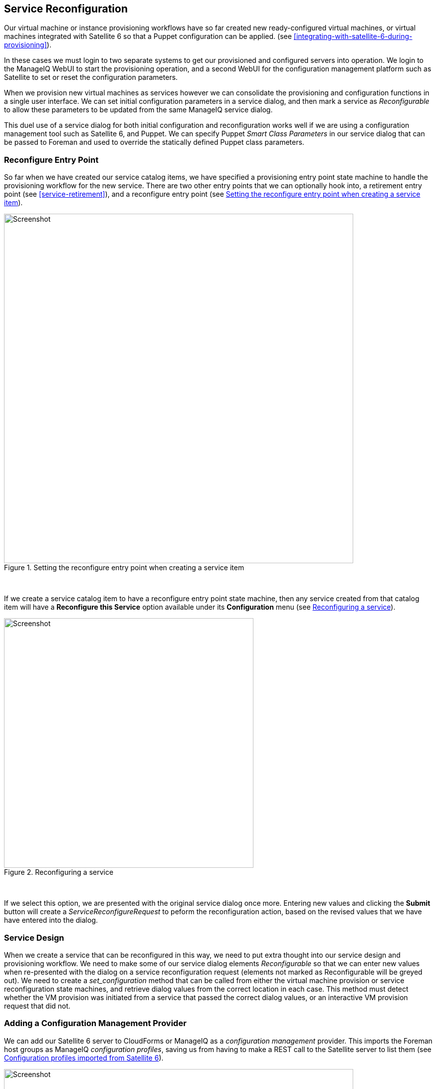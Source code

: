 [[service-reconfiguration]]
== Service Reconfiguration

Our virtual machine or instance provisioning workflows have so far created new ready-configured virtual machines, or virtual machines integrated with Satellite 6 so that a Puppet configuration can be applied. (see <<integrating-with-satellite-6-during-provisioning>>). 

In these cases we must login to two separate systems to get our provisioned and configured servers into operation. We login to the ManageIQ WebUI to start the provisioning operation, and a second WebUI for the configuration management platform such as Satellite to set or reset the configuration parameters.

When we provision new virtual machines as services however we can consolidate the provisioning and configuration functions in a single user interface. We can set initial configuration parameters in a service dialog, and then mark a service as _Reconfigurable_ to allow these parameters to be updated from the same ManageIQ service dialog.

This duel use of a service dialog for both initial configuration and reconfiguration works well if we are using a configuration management tool such as Satellite 6, and Puppet. We can specify Puppet _Smart Class Parameters_ in our service dialog that can be passed to Foreman and used to override the statically defined Puppet class parameters.

=== Reconfigure Entry Point

So far when we have created our service catalog items, we have specified a provisioning entry point state machine to handle the provisioning workflow for the new service. There are two other entry points that we can optionally hook into, a retirement entry point (see <<service-retirement>>), and a reconfigure entry point (see <<c38i1>>).

[[c38i1]]
.Setting the reconfigure entry point when creating a service item
image::images/ch38_ss1.png[Screenshot,700,align="center"]
{zwsp} +

If we create a service catalog item to have a reconfigure entry point state machine, then any service created from that catalog item will have a *Reconfigure this Service* option available under its *Configuration* menu (see <<c38i2>>).

[[c38i2]]
.Reconfiguring a service
image::images/ch38_ss2.png[Screenshot,500,align="center"]
{zwsp} +

If we select this option, we are presented with the original service dialog once more. Entering new values and clicking the *Submit* button will create a _ServiceReconfigureRequest_ to peform the reconfiguration action, based on the revised values that we have have entered into the dialog.

=== Service Design

When we create a service that can be reconfigured in this way, we need to put extra thought into our service design and provisioning workflow. We need to make some of our service dialog elements _Reconfigurable_ so that we can enter new values when re-presented with the dialog on a service reconfiguration request (elements not marked as Reconfigurable will be greyed out). We need to create a _set_configuration_ method that can be called from either the virtual machine provision or service reconfiguration state machines, and retrieve dialog values from the correct location in each case. This method must detect whether the VM provision was initiated from a service that passed the correct dialog values, or an interactive VM provision request that did not.

=== Adding a Configuration Management Provider

We can add our Satellite 6 server to CloudForms or ManageIQ as a _configuration management_ provider. This imports the Foreman host groups as ManageIQ _configuration profiles_, saving us from having to make a REST call to the Satellite server to list them (see <<c38i3>>).

[[c38i3]]
.Configuration profiles imported from Satellite 6
image::images/ch38_ss3.png[Screenshot,700,align="center"]
{zwsp} +

=== Automate Datastore Components

Even though a service reconfiguration capability is provided for us by ManageIQ, we still need to add several Automate Datastore components if we wish to use it.

==== Creating the Namespaces and State Machines

In our own domain, we'll create a _/Service/Reconfiguration/StateMachines_ namespace (see <<c38i4>>).

[[c38i4]]
./Service/Reconfiguration/StateMachines namespace
image::images/ch38_ss4.png[Screenshot,350,align="center"]
{zwsp} +

We'll create a simple state machine class called _ServiceReconfigure_, with 7 states (see <<c38i5>>).

[[c38i5]]
.ServiceReconfigure state machine class schema
image::images/ch38_ss5.png[Screenshot,600,align="center"]
{zwsp} +

*pre\{1-3}* and *post\{1-3}* are future-proofing placeholders in case we wish to enhance the functionality in future. For now we'll just be using the *reconfigure* state.

We'll copy the _ManageIQ/Service/Provisioning/StateMachines/ServiceProvision_Template/update_serviceprovision_status_ method into our domain, and rename it to _update_servicereconfigure_status_. We change line 6 from:

[source,ruby]
....
prov = $evm.root['service_template_provision_task']
....
to:

[source,ruby]
....
reconfigure_task = $evm.root['service_reconfigure_task']
....

We also change the variable name in line 13 from +prov+ to +reconfigure_task+.

We'll edit the **On Entry**, *On Exit* and *On Error* columns in the state machine class schema to refer to the new _update_servicereconfigure_status_ method (see <<c38i6>>).

[[c38i6]]
.Setting the On Entry methods
image::images/ch38_ss6.png[Screenshot,450,align="center"]
{zwsp} +

We create a _Default_ instance of the _ServiceReconfiguration_ state machine class, and we'll point the *reconfigure* stage to the _/Integration/Satellite/Methods/SetConfiguration_ instance that we'll create (see <<c38i7>>).

[[c38i7]]
.Schema of the default instance
image::images/ch38_ss7.png[Screenshot,450,align="center"]
{zwsp} +

==== Email Classes

We need to create two new email instances with associated methods, to send emails when a service reconfigure is approved and completed. For convenience we'll just copy, rename and edit the _ManageIQ/Service/Provisioning/Email_ instances and methods (see <<c38i8>>).

[[c38i8]]
.Copied and renamed email instances and methods
image::images/ch38_ss8.png[Screenshot,350,align="center"]
{zwsp} +

==== Policies

We need to generate policy instances for two ServiceReconfigure events, _ServiceReconfigureRequest_created_ and __ServiceReconfigureRequest_approved__.

We copy _ManageIQ/System/Policy/ServiceTemplateProvisionRequest_created_ into our domain as _System/Policy/ServiceReconfigureRequest_created_. We can leave the schema contents as they are because we'll use the same auto-approval state machine as when the service was originally provisioned.

We copy _ManageIQ/System/Policy/ServiceTemplateProvisionRequest_approved_ into our domain as _/System/Policy/ServiceReconfigureRequest_approved_, and we edit the *rel5* state to point to our new _/Service/Reconfiguration/Email/ServiceReconfigurationRequestApproved_ email instance (see <<c38i9>>).

[[c38i9]]
.Copied and renamed policy instances
image::images/ch38_ss9.png[Screenshot,350,align="center"]
{zwsp} +

=== Modifying the VM Provision Workflow

We need to change our VM provision workflow to add a state to perform the initial configuration using the values input from the service dialog. We'll take the state machine that we used in <<integrating-with-satellite-6-during-provisioning>> and add a *SetConfiguration* stage after **RegisterSatellite**. *SetConfiguration* points to the same instance as our new _ServiceReconfiguration_ state machine's *reconfigure* stage (see <<c38i10>>).

[[c38i10]]
.Adding the SetConfiguration stage to the VM provision state machine
image::images/ch38_ss10.png[Screenshot,600,align="center"]
{zwsp} +

=== Service Dialog

We're going to create a completely dynamic service dialog, interacting with Satellite to retrieve information. The dialog will search the VMDB for configuration profiles (host groups) and present them in a drop-down list. For the host group selected, Satellite will be queried for the configured activation keys and Puppet classes, and these will be presented in drop-down lists. For the Puppet class selected, Satellite will be queried for the available smart class parameters and these will be presented in a drop-down list. Finally a text area box will be presented to optionally input an override parameter.

==== Elements

The service dialog will contain seven elements, of which the **Puppet Class**, *Smart Class Parameter* and *New Parameter Value* elements will be marked as *Reconfigurable*. The dialog elements are summarised in <<c38t1>>.

[[c38t1]]
.Dialog Elements
[options="header"]
|=======
|Name|Type|Dynamic|Instance|Auto refresh|Auto refresh other fields|Reconfigurable
|Service Name|Text Box|No|N/A|N/A|N/A|No
|VM Name|Text Box|No|N/A|N/A|N/A|No
|Host Group|Drop Down List|Yes|ListHostGroups|No|Yes|No
|Activation Key|Drop Down List|Yes|ListActivationKeys|Yes|No|No
|Puppet Class|Drop Down List|Yes|ListPuppetClasses|Yes|Yes|Yes
|Smart Class Parameter|Drop Down List|Yes|ListSmartClassParameters|Yes|No|Yes
|New Parameter Value|Text Area Box|No|N/A|N/A|N/A|Yes
|=======

When ordered the dialog will look like <<c38i12>>).

[[c38i12]]
.The Final Service Dialog
image::images/ch38_ss12.png[Screenshot,500,align="center"]
{zwsp} +

=== Instances and Methods

We need to create a number of instances and methods to populate the dynamic dialog elements of the service dialog.

==== Dynamic Dialogs

The dynamic dialog instances and methods are defined under an _/Integration/Satellite/DynamicDialogs_ namespace in our domain (see <<c38i13>>).

[[c38i13]]
.Dynamic Dialog Instances and Methods
image::images/ch38_ss13.png[Screenshot,350,align="center"]
{zwsp} +

The schema for the _Methods_ class holds variables containing the credentials to connect to our Satellite server (we first used this technique in <<using-schema-variables>>).

===== Common Functionality

Each of the dynamic methods has a simple _rest_action_ method to perform the RESTful call to Satellite:

[source,ruby]
----
def rest_action(uri, verb, payload=nil)
  headers = {
    :content_type  => 'application/json',
    :accept        => 'application/json;version=2',
    :authorization => \
                   "Basic #{Base64.strict_encode64("#{@username}:#{@password}")}"
  }
  response = RestClient::Request.new(
    :method      => verb,
    :url         => uri,
    :headers     => headers,
    :payload     => payload,
    verify_ssl: false
  ).execute
  return JSON.parse(response.to_str)
end
----

They each pull the credentials from the instance schema, define the base URI and an empty values_hash:

[source,ruby]
----
servername = $evm.object['servername']
@username  = $evm.object['username']
@password  = $evm.object.decrypt('password')

uri_base = "https://#{servername}/api/v2"
values_hash = {}
----

===== ListHostGroups

The _list_hostgroups_ method does not need to connect to the Satellite RESTful API, as the Satellite server is registered as a configuration management provider. The method performs a simple VMDB lookup of all configuration profiles:

[source,ruby]
----
hostgroups = $evm.vmdb(:configuration_profile).all

if hostgroups.length > 0
  if hostgroups.length > 1
    values_hash['!'] = '-- select from list --'
  end
  hostgroups.each do |hostgroup|
    $evm.log(:info, "Found Host Group '#{hostgroup.name}' \
                                              with ID: #{hostgroup.manager_ref}")
    values_hash[hostgroup.manager_ref] = hostgroup.name
  end
else
  values_hash['!'] = 'No hostgroups are available'
end
----

===== ListActivationKeys

The _list_activationkeys_ method retrieves the hostgroup_id from the *Host Group* element, and makes a Satellite API call to get the hostgroup parameters:

[source,ruby]
----
hg_id = $evm.object['dialog_hostgroup_id']

if hg_id.nil?
  values_hash['!'] = "Select a Host Group and click 'Refresh'"
else
  rest_return = rest_action("#{uri_base}/hostgroups/#{hg_id}/parameters", :get)
  rest_return['results'].each do |hostgroup_parameter|
    if hostgroup_parameter['name'].to_s == "kt_activation_keys"
      hostgroup_parameter['value'].split(',').each do |activationkey|
        values_hash[activationkey] = activationkey
      end
    end
  end
  if values_hash.length > 0
    if values_hash.length > 1
      values_hash['!'] = '-- select from list --'
    end
  else
    values_hash['!'] = 'This Host Group has no Activation Keys'
  end
end
----

===== ListPuppetClasses

The _list_puppetclasses_ method retrieves the hostgroup_id from the *Host Group* element, and makes a Satellite API call to get the Puppet classes associated with the host group:

[source,ruby]
----
hg_id = $evm.object['dialog_hostgroup_id']

if hg_id.nil?
  values_hash['!'] = "Select a Host Group and click 'Refresh'"
else
  rest_return = rest_action("#{uri_base}/hostgroups/#{hg_id}/puppetclasses",:get)
  if rest_return['total'] > 0
    if rest_return['total'] > 1
      values_hash['!'] = '-- select from list --'
    end
    rest_return['results'].each do |classname, classinfo|
      values_hash[classinfo[0]['id'].to_s] = classname
    end
  else
    values_hash['!'] = 'No Puppet Classes are defined for this Hostgroup'
  end
end
----

===== ListSmartClassParameters

The _list_smart_class_parameters_ method retrieves the hostgroup_id and puppetclass_id from previous elements, and makes a Satellite API call to get the Puppet smart class parameters associated with the host group. For each parameter returned it then makes a further Satellite API call to cross-reference against the requested Puppet class:

[source,ruby]
----
hg_id           = $evm.object['dialog_hostgroup_id']
puppet_class_id = $evm.object['dialog_puppet_class_id']

if puppet_class_id.nil?
  values_hash['!'] = "Select a Puppet Class and click 'Refresh'"
else
  call_string = "#{uri_base}/hostgroups/#{hg_id}/smart_class_parameters"
  rest_return = rest_action(call_string, :get)
  rest_return['results'].each do |parameter|
    #
    # Retrieve the details of this smart class parameter 
    # to find out which puppet class it's associated with
    #
    call_string = "#{uri_base}/hostgroups/#{hg_id}/"
    call_string += "smart_class_parameters/#{parameter['id']}"
    parameter_details = rest_action(call_string, :get)
    if parameter_details['puppetclass']['id'].to_s == puppet_class_id
      values_hash[parameter['id'].to_s] = parameter_details['parameter']
    end
  end
  if values_hash.length > 0
    if values_hash.length > 1
      values_hash['!'] = '-- select from list --'
    end
  else
    values_hash['!'] = 'This Puppet class has no Smart Class Parameters'
  end
end
----

Making several cross-referencing API calls to Satellite in this way may be slow if many Puppet classes with smart class variables are defined in our host group, but this technique is suitable for our example.

==== Configuration-Related Methods

We have three methods that handle the registration with Satellite and the setting of configuration.

===== RegisterSatellite

We edit the _register_satellite_ method from <<integrating-with-satellite-6-during-provisioning>> to take out the hardcoded selection of host group. We also bypass Satellite registration entirely if we don't find the hostgroup_id:

[source,ruby]
----
#
# Only register if the provisioning template is linux
#
if template.platform == "linux"
  #
  # Only register with Satellite if we've been passed a 
  # hostgroup ID from a service dialog
  #
  hg_id = $evm.root['miq_provision'].get_option(:dialog_hostgroup_id)
  unless hg_id.nil?
    ...
----

===== ActivateSatellite

We edit the _activate_satellite_ method from <<integrating-with-satellite-6-during-provisioning>> to take out the hardcoded selection of activation key. We also bypass Satellite activation entirely if we don't find the activation key name:

[source,ruby]
----
#
# Only register if the provisioning template is linux
#
prov = $evm.root['miq_provision']
if template.platform == "linux"
  #
  # Only register and activate with Satellite if we've been passed an 
  # activation key from a service dialog
  #
  activationkey = prov.get_option(:dialog_activationkey_name)
  unless activationkey.nil?
    ...
----

===== SetConfiguration

The _set_configuration_ method will be called from two completely different state machines, once to perform an initial configuration during provisioning, and possibly again during a service reconfigure request. The method must retrieve the service dialog values from either of two different places:

[source,ruby]
----
  if $evm.root['vmdb_object_type'] == 'miq_provision'
    prov = $evm.root['miq_provision']
    parameter_id    = prov.get_option(:dialog_parameter_id)
    parameter_value = prov.get_option(:dialog_parameter_value)
    hg_id           = prov.get_option(:dialog_hostgroup_id)
    hostname        = prov.get_option(:dialog_vm_name)
  elsif $evm.root['vmdb_object_type'] == 'service_reconfigure_task'
    parameter_id    = $evm.root['dialog_parameter_id']
    parameter_value = $evm.root['dialog_parameter_value']
    hg_id           = $evm.root['dialog_hostgroup_id']
    hostname        = $evm.root['dialog_vm_name']  
  end
----

If a smart class parameter override value has not been input the method simply exits:

[source,ruby]
----
  #
  # Only set the smart class parameter if we've been passed a 
  # parameter value from a service dialog
  #
  unless parameter_value.nil?
     ...
----

The method must fetch the default domain name from the host group to assemble the correct FQDN for the match:

[source,ruby]
----
rest_return = rest_action("#{uri_base}/hostgroups/#{hg_id}", :get)
domain_name = rest_return['domain_name']
match = "fqdn=#{hostname}.#{domain_name}"
----

The method must also determine whether the override match already exists. If it doesn't exist it must be created with a POST action; if it does exist is must be updated with a PUT action:

[source,ruby]
----
call_string = "#{uri_base}/smart_class_parameters/"
call_string += "#{parameter_id}/override_values"
rest_return = rest_action(call_string, :get)
override_value_id = 0
if rest_return['total'] > 0
  rest_return['results'].each do |override_value|
    if override_value['match'] == match
      override_value_id = override_value['id']
    end
  end
end
if override_value_id.zero?
  payload = {
    :match => match,
    :value => parameter_value
  }
  call_string = "#{uri_base}/smart_class_parameters/"
  call_string += "#{parameter_id}/override_values"
  rest_return = rest_action(call_string, :post, JSON.generate(payload))
else
  payload = {
    :value => parameter_value
  }
  call_string = "#{uri_base}/smart_class_parameters/"
  call_string =+ "#{parameter_id}/override_values/#{override_value_id}"
  rest_return = rest_action(call_string, :put, JSON.generate(payload))
end
----

Here we see that +match+ is the FQDN of the server. If an override match doesn't exist for this smart class parameter, we create one using the server FQDN and the value to override. If an override match based on the FQDN does exist, we simply update the override value.

The full code for the methods is
https://github.com/pemcg/oreilly-mastering-cloudforms-automation/tree/master/chapter38/scripts[here]

=== Testing

We'll order a new service, and select appropriate host group and activation keys from the drop-downs. We'll select the _motd_ Puppet class, and override the _content_ smart class parameter (see <<c38i14>>).

[[c38i14]]
.Setting an initial value for motd when provisoning a service
image::images/ch38_ss14.png[Screenshot,550,align="center"]
{zwsp} +

We click *Submit*, and wait for our newly provisioned service.

Logging in to the newly provisioned server confirms that the motd has been set:

....
Last login: Wed Mar 23 17:14:34 2016 from miq05.bit63.net
#
Next Q/A Team meeting 23rd April 2016
#
[root@rhel7srv034 ~]#
....

If we look at the details of our new service in *My Services* and select **Configuration -> Reconfigure This Service**, we are again presented with the service dialog, but the elements not marked as *Reconfigurable* are read-only (see <<c38i15>>).

[[c38i15]]
.Setting new value for motd when reconfiguring the service
image::images/ch38_ss15.png[Screenshot,550,align="center"]
{zwsp} +

We can select the _motd_ Puppet class again, enter a new value for the _content_ smart class parameter, and click **Submit**.

We receive an email informing us that the reconfiguration request has been approved:

....
Hello, 
Your Service reconfiguration request was approved. If Service reconfiguration 
is successful you will be notified via email when the Service is available.

Approvers notes: Auto-Approved

To view this Request go to: https://miq05/miq_request/show/1000000000109

Thank you,
Virtualization Infrastructure Team
....

We can login to the Satellite 6 User Interface to confirm that the "Override value for specific hosts" contains our updated value against the match filter (see <<c38i16>>).

[[c38i16]]
.Confirming the Puppet Smart Class Parameter in Satellite
image::images/ch38_ss16.png[Screenshot,550,align="center"]
{zwsp} +

Once the Puppet agent has run on the client again, we can login and see the new message:

....
Last login: Wed Mar 23 17:35:50 2016 from miq05.bit63.net
#
Next Q/A Team meeting date changed, now 21st April 2016
#
#[root@rhel7srv034 ~]#
....

=== Summary

This chapter builds on several topics and examples that we've worked through so far in the book. It extends the integration with Satellite 6 that we covered in <<integrating-with-satellite-6-during-provisioning>>, and shows how we can dynamically present lists of activation keys or Puppet classes with values retrieved from the Satellite server at run time. We configured some of the service dialog elements to auto-refresh, so that a selection made from one element automatically runs the refresh methods to populate other dependent elements. Some of the dialog elements were reconfigurable as well, so that their values can be updated. This is a pretty advanced example that shows what can be done from a service catalog. 

Finally, this example builds on the concept of using services as workload orchestrators and shows how we can set and update our service configuration from a single tool. This is a powerful concept, and means that we can use our service catalog as the single control point for deploying and configuring our workloads.


